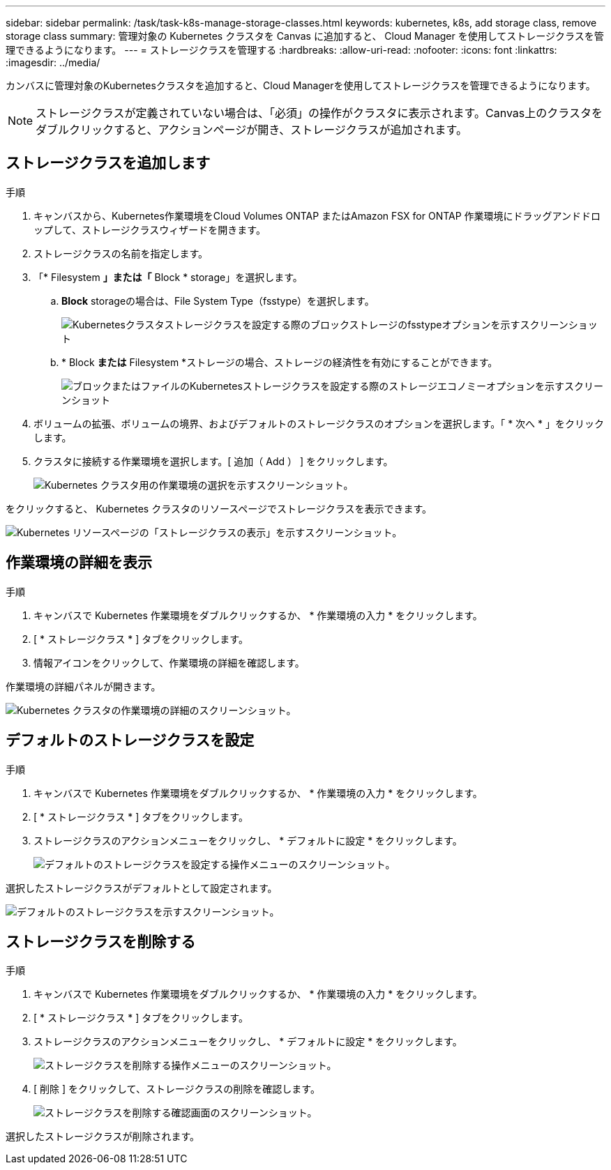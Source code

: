 ---
sidebar: sidebar 
permalink: /task/task-k8s-manage-storage-classes.html 
keywords: kubernetes, k8s, add storage class, remove storage class 
summary: 管理対象の Kubernetes クラスタを Canvas に追加すると、 Cloud Manager を使用してストレージクラスを管理できるようになります。 
---
= ストレージクラスを管理する
:hardbreaks:
:allow-uri-read: 
:nofooter: 
:icons: font
:linkattrs: 
:imagesdir: ../media/


[role="lead"]
カンバスに管理対象のKubernetesクラスタを追加すると、Cloud Managerを使用してストレージクラスを管理できるようになります。


NOTE: ストレージクラスが定義されていない場合は、「必須」の操作がクラスタに表示されます。Canvas上のクラスタをダブルクリックすると、アクションページが開き、ストレージクラスが追加されます。



== ストレージクラスを追加します

.手順
. キャンバスから、Kubernetes作業環境をCloud Volumes ONTAP またはAmazon FSX for ONTAP 作業環境にドラッグアンドドロップして、ストレージクラスウィザードを開きます。
. ストレージクラスの名前を指定します。
. 「* Filesystem *」または「* Block * storage」を選択します。
+
.. *Block* storageの場合は、File System Type（fsstype）を選択します。
+
image:screenshot-k8s-storage-economy.png["Kubernetesクラスタストレージクラスを設定する際のブロックストレージのfsstypeオプションを示すスクリーンショット"]

.. * Block *または* Filesystem *ストレージの場合、ストレージの経済性を有効にすることができます。
+
image:screenshot-k8s-storage-fstype.png["ブロックまたはファイルのKubernetesストレージクラスを設定する際のストレージエコノミーオプションを示すスクリーンショット"]



. ボリュームの拡張、ボリュームの境界、およびデフォルトのストレージクラスのオプションを選択します。「 * 次へ * 」をクリックします。
. クラスタに接続する作業環境を選択します。[ 追加（ Add ） ] をクリックします。
+
image:screenshot-k8s-select-storage-class.png["Kubernetes クラスタ用の作業環境の選択を示すスクリーンショット。"]



をクリックすると、 Kubernetes クラスタのリソースページでストレージクラスを表示できます。

image:screenshot-k8s-view-storage-class.png["Kubernetes リソースページの「ストレージクラスの表示」を示すスクリーンショット。"]



== 作業環境の詳細を表示

.手順
. キャンバスで Kubernetes 作業環境をダブルクリックするか、 * 作業環境の入力 * をクリックします。
. [ * ストレージクラス * ] タブをクリックします。
. 情報アイコンをクリックして、作業環境の詳細を確認します。


作業環境の詳細パネルが開きます。

image:screenshot-k8s-info-storage-class.png["Kubernetes クラスタの作業環境の詳細のスクリーンショット。"]



== デフォルトのストレージクラスを設定

.手順
. キャンバスで Kubernetes 作業環境をダブルクリックするか、 * 作業環境の入力 * をクリックします。
. [ * ストレージクラス * ] タブをクリックします。
. ストレージクラスのアクションメニューをクリックし、 * デフォルトに設定 * をクリックします。
+
image:screenshot-k8s-default-storage-class.png["デフォルトのストレージクラスを設定する操作メニューのスクリーンショット。"]



選択したストレージクラスがデフォルトとして設定されます。

image:screenshot-k8s-default-set-storage-class.png["デフォルトのストレージクラスを示すスクリーンショット。"]



== ストレージクラスを削除する

.手順
. キャンバスで Kubernetes 作業環境をダブルクリックするか、 * 作業環境の入力 * をクリックします。
. [ * ストレージクラス * ] タブをクリックします。
. ストレージクラスのアクションメニューをクリックし、 * デフォルトに設定 * をクリックします。
+
image:screenshot-k8s-remove-storage-class.png["ストレージクラスを削除する操作メニューのスクリーンショット。"]

. [ 削除 ] をクリックして、ストレージクラスの削除を確認します。
+
image:screenshot-k8s-remove-confirm-storage-class.png["ストレージクラスを削除する確認画面のスクリーンショット。"]



選択したストレージクラスが削除されます。
